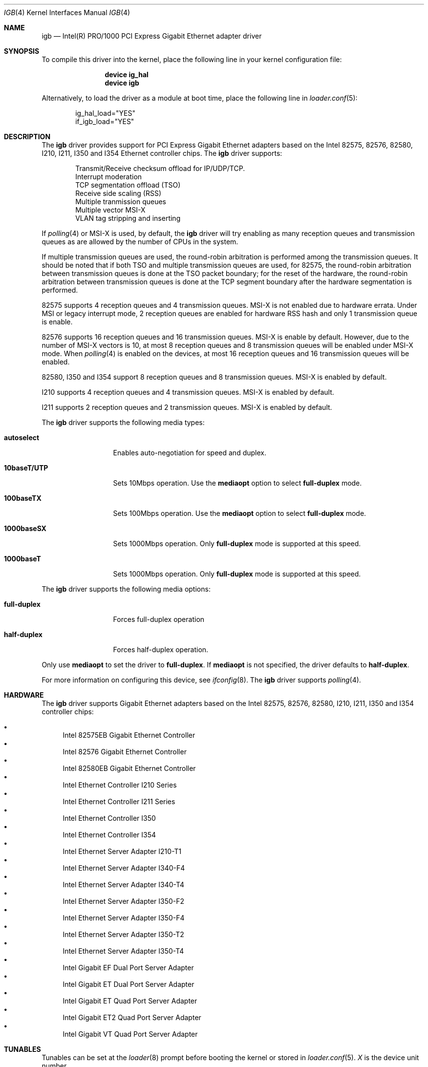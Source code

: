 .\" Copyright (c) 2001-2003, Intel Corporation
.\" All rights reserved.
.\"
.\" Redistribution and use in source and binary forms, with or without
.\" modification, are permitted provided that the following conditions are met:
.\"
.\" 1. Redistributions of source code must retain the above copyright notice,
.\"    this list of conditions and the following disclaimer.
.\"
.\" 2. Redistributions in binary form must reproduce the above copyright
.\"    notice, this list of conditions and the following disclaimer in the
.\"    documentation and/or other materials provided with the distribution.
.\"
.\" 3. Neither the name of the Intel Corporation nor the names of its
.\"    contributors may be used to endorse or promote products derived from
.\"    this software without specific prior written permission.
.\"
.\" THIS SOFTWARE IS PROVIDED BY THE COPYRIGHT HOLDERS AND CONTRIBUTORS "AS IS"
.\" AND ANY EXPRESS OR IMPLIED WARRANTIES, INCLUDING, BUT NOT LIMITED TO, THE
.\" IMPLIED WARRANTIES OF MERCHANTABILITY AND FITNESS FOR A PARTICULAR PURPOSE
.\" ARE DISCLAIMED. IN NO EVENT SHALL THE COPYRIGHT OWNER OR CONTRIBUTORS BE
.\" LIABLE FOR ANY DIRECT, INDIRECT, INCIDENTAL, SPECIAL, EXEMPLARY, OR
.\" CONSEQUENTIAL DAMAGES (INCLUDING, BUT NOT LIMITED TO, PROCUREMENT OF
.\" SUBSTITUTE GOODS OR SERVICES; LOSS OF USE, DATA, OR PROFITS; OR BUSINESS
.\" INTERRUPTION) HOWEVER CAUSED AND ON ANY THEORY OF LIABILITY, WHETHER IN
.\" CONTRACT, STRICT LIABILITY, OR TORT (INCLUDING NEGLIGENCE OR OTHERWISE)
.\" ARISING IN ANY WAY OUT OF THE USE OF THIS SOFTWARE, EVEN IF ADVISED OF THE
.\" POSSIBILITY OF SUCH DAMAGE.
.\"
.\" * Other names and brands may be claimed as the property of others.
.\"
.\" $FreeBSD: src/share/man/man4/igb.4,v 1.2 2010/05/14 20:11:30 marius Exp $
.\"
.Dd September 3, 2013
.Dt IGB 4
.Os
.Sh NAME
.Nm igb
.Nd "Intel(R) PRO/1000 PCI Express Gigabit Ethernet adapter driver"
.Sh SYNOPSIS
To compile this driver into the kernel,
place the following line in your
kernel configuration file:
.Bd -ragged -offset indent
.Cd "device ig_hal"
.Cd "device igb"
.Ed
.Pp
Alternatively, to load the driver as a
module at boot time, place the following line in
.Xr loader.conf 5 :
.Bd -literal -offset indent
ig_hal_load="YES"
if_igb_load="YES"
.Ed
.Sh DESCRIPTION
The
.Nm
driver provides support for PCI Express Gigabit Ethernet adapters based on
the Intel
82575,
82576,
82580,
I210,
I211,
I350 and I354
Ethernet controller chips.
The
.Nm
driver supports:
.Pp
.Bl -item -offset indent -compact
.It
Transmit/Receive checksum offload for IP/UDP/TCP.
.\"Jumbo Frames.
.It
Interrupt moderation
.It
TCP segmentation offload (TSO)
.It
Receive side scaling (RSS)
.It
Multiple tranmission queues
.It
Multiple vector MSI-X
.It
VLAN tag stripping and inserting
.El
.Pp
If
.Xr polling 4
or MSI-X is used,
by default,
the
.Nm
driver will try enabling as many reception queues and transmission queues
as are allowed by the number of CPUs in the system.
.Pp
If multiple transmission queues are used,
the round-robin arbitration is performed among the transmission queues.
It should be noted that
if both TSO and multiple transmission queues are used,
for 82575, the round-robin arbitration between transmission queues is done
at the TSO packet boundary;
for the reset of the hardware, the round-robin arbitration
between transmission queues is done at the TCP segment boundary after
the hardware segmentation is performed.
.Pp
82575 supports 4 reception queues and 4 transmission queues.
MSI-X is not enabled due to hardware errata.
Under MSI or legacy interrupt mode,
2 reception queues are enabled for hardware RSS hash
and only 1 transmission queue is enable.
.Pp
82576 supports 16 reception queues and 16 transmission queues.
MSI-X is enable by default.
However,
due to the number of MSI-X vectors is 10,
at most 8 reception queues and 8 transmission queues will be enabled
under MSI-X mode.
When
.Xr polling 4
is enabled on the devices,
at most 16 reception queues and 16 transmission queues will be enabled.
.Pp
82580,
I350 and I354 support 8 reception queues and 8 transmission queues.
MSI-X is enabled by default.
.Pp
I210 supports 4 reception queues and 4 transmission queues.
MSI-X is enabled by default.
.Pp
I211 supports 2 reception queues and 2 transmission queues.
MSI-X is enabled by default.
.Pp
.\"For questions related to hardware requirements, refer to the
.\"documentation supplied with your Intel PRO/1000 adapter.
.\"All hardware requirements listed apply to use with
.\".Dx .
.\".Pp
.\"Support for Jumbo Frames is provided via the interface MTU setting.
.\"Selecting an MTU larger than 1500 bytes with the
.\".Xr ifconfig 8
.\"utility configures the adapter to receive and transmit Jumbo Frames.
.\"The maximum MTU size for Jumbo Frames is 9216.
.\".Pp
The
.Nm
driver supports the following media types:
.Bl -tag -width ".Cm 10baseT/UTP"
.It Cm autoselect
Enables auto-negotiation for speed and duplex.
.It Cm 10baseT/UTP
Sets 10Mbps operation.
Use the
.Cm mediaopt
option to select
.Cm full-duplex
mode.
.It Cm 100baseTX
Sets 100Mbps operation.
Use the
.Cm mediaopt
option to select
.Cm full-duplex
mode.
.It Cm 1000baseSX
Sets 1000Mbps operation.
Only
.Cm full-duplex
mode is supported at this speed.
.It Cm 1000baseT
Sets 1000Mbps operation.
Only
.Cm full-duplex
mode is supported at this speed.
.El
.Pp
The
.Nm
driver supports the following media options:
.Bl -tag -width ".Cm full-duplex"
.It Cm full-duplex
Forces full-duplex operation
.It Cm half-duplex
Forces half-duplex operation.
.El
.Pp
Only use
.Cm mediaopt
to set the driver to
.Cm full-duplex .
If
.Cm mediaopt
is not specified, the driver defaults to
.Cm half-duplex .
.Pp
For more information on configuring this device, see
.Xr ifconfig 8 .
The
.Nm
driver supports
.Xr polling 4 .
.Sh HARDWARE
The
.Nm
driver supports Gigabit Ethernet adapters based on the Intel
82575,
82576,
82580,
I210,
I211,
I350 and I354
controller chips:
.Pp
.Bl -bullet -compact
.It
Intel 82575EB Gigabit Ethernet Controller
.It
Intel 82576 Gigabit Ethernet Controller
.It
Intel 82580EB Gigabit Ethernet Controller
.It
Intel Ethernet Controller I210 Series
.It
Intel Ethernet Controller I211 Series
.It
Intel Ethernet Controller I350
.It
Intel Ethernet Controller I354
.It
Intel Ethernet Server Adapter I210-T1
.It
Intel Ethernet Server Adapter I340-F4
.It
Intel Ethernet Server Adapter I340-T4
.It
Intel Ethernet Server Adapter I350-F2
.It
Intel Ethernet Server Adapter I350-F4
.It
Intel Ethernet Server Adapter I350-T2
.It
Intel Ethernet Server Adapter I350-T4
.It
Intel Gigabit EF Dual Port Server Adapter
.It
Intel Gigabit ET Dual Port Server Adapter
.It
Intel Gigabit ET Quad Port Server Adapter
.It
Intel Gigabit ET2 Quad Port Server Adapter
.It
Intel Gigabit VT Quad Port Server Adapter
.El
.Sh TUNABLES
Tunables can be set at the
.Xr loader 8
prompt before booting the kernel or stored in
.Xr loader.conf 5 .
.Em X
is the device unit number.
.Bl -tag -width ".Va hw.igbX.irq.unshared"
.It Va hw.igb.rxd Va hw.igbX.rxd
Number of receive descriptors allocated by the driver.
The default value is 512.
The minimum is 256,
and the maximum is 4096.
.It Va hw.igb.txd Va hw.igbX.txd
Number of transmit descriptors allocated by the driver.
The default value is 1024.
The minimum is 256,
and the maximum is 4096.
.It Va hw.igb.rxr Va hw.igbX.rxr
This tunable specifies the number of reception queues could be enabled.
Maximum allowed value for these tunables is device specific
and it must be power of 2 aligned.
Setting these tunables to 0 allows the driver to make
as many reception queues ready-for-use as allowed by the number of CPUs.
.It Va hw.igb.txr Va hw.igbX.txr
This tunable specifies the number of transmission queues could be enabled.
Maximum allowed value for these tunables is device specific
and it must be power of 2 aligned.
Setting these tunables to 0 allows the driver to make
as many transmission queues ready-for-use as allowed by the number of CPUs.
.It Va hw.igb.msix.enable Va hw.igbX.msix.enable
By default,
the driver will use MSI-X if it is supported.
This behaviour can be turned off by setting this tunable to 0.
.It Va hw.igbX.msix.off
If MSI-X is used
and the number of MSI-X vectors is not enough to
put transmission queue processing and reception queue processing
onto independent MSI-X vector,
this tunable specifies the leading target CPU for
transmission and reception queues processing.
The value specificed must be aligned to the maximum of
the number of reception queues
and the number of transmission queues enabled,
and must be less than the power of 2 number of CPUs.
.It Va hw.igbX.msix.rxoff
If MSI-X is used
and the number of MSI-X vectors is enough to
put transmission queue processing and reception queue processing
onto independent MSI-X vector,
this tunable specifies the leading target CPU for reception queues processing.
The value specificed must be aligned to the number of reception queues enabled
and must be less than the power of 2 number of CPUs.
.It Va hw.igbX.msix.txoff
If MSI-X is used
and the number of MSI-X vectors is enough to
put transmission queue processing and reception queue processing
onto independent MSI-X vector,
this tunable specifies the leading target CPU
for transmission queues processing.
The value specificed must be aligned to
the number of transmission queues enabled
and must be less than the power of 2 number of CPUs.
.It Va hw.igb.msi.enable Va hw.igbX.msi.enable
If MSI-X is disabled and MSI is supported,
the driver will use MSI.
This behavior can be turned off by setting this tunable to 0.
.It Va hw.igbX.msi.cpu
If MSI is used,
it specifies the MSI's target CPU.
.It Va hw.igbX.irq.unshared
If legacy interrupt is used,
by default,
the driver assumes the interrupt could be shared.
Setting this tunable to 1 allows the driver to perform certain
optimization based on the knowledge that the interrupt is not shared.
.It Va hw.igbX.npoll.txoff
This tunable specifies the leading target CPU for
transmission queue
.Xr polling 4
processing.
The value specificed must be aligned to the number of transmission queues
enabled and must be less than the power of 2 number of CPUs.
.It Va hw.igbX.npoll.rxoff
This tunable specifies the leading target CPU for
reception queue
.Xr polling 4
processing.
The value specificed must be aligned to the number of reception queues
enabled and must be less than the power of 2 number of CPUs.
.El
.Sh MIB Variables
A number of per-interface variables are implemented in the
.Va hw.igb Ns Em X
branch of the
.Xr sysctl 3
MIB.
.Bl -tag -width "tx_intr_nsegs"
.It Va rxr
Number of reception queues could be enabled (read-only).
Use the tunable
.Va hw.igb.rxr
or
.Va hw.igbX.rxr
to configure it.
.It Va rxr_inuse
Number of reception queues being used (read-only).
.It Va txr
Number of transmission queues could be enabled (read-only).
Use the tunable
.Va hw.igb.txr
or
.Va hw.igbX.txr
to configure it.
.It Va txr_inuse
Number of transmission queues being used (read-only).
.It Va rxd
Number of descriptors per reception queue (read-only).
Use the tunable
.Va hw.igb.rxd
or
.Va hw.igbX.rxd
to configure it.
.It Va txd
Number of descriptors per transmission queue (read-only).
Use the tunable
.Va hw.igb.txd
or
.Va hw.igbX.txd
to configure it.
.It Va intr_rate
If MSI or legacy interrupt is used,
this sysctl controls the highest possible frequency
that interrupt could be generated by the device.
It is 6000 by default (~150us).
.It Va msixY_rate
If MSI-X is used,
this sysctl controls the highest possible frequency
that interrupt could be generated by the
.Em Y
MSI-X vector.
For reception processing only MSI-X vector,
the default value is 6000 (~150us).
For transmission processing only MSI-X vector,
the default value is 4000 (250us).
For MSI-X vector which handles both reception and transmission,
the default value is 6000 (~150us).
.It Va tx_intr_nsegs
Transmission interrupt is asked to be generated upon every
.Va tx_intr_nsegs
transmission descritors having been setup.
The default value is 1/16 of the number of transmission descriptors per queue.
.It Va tx_wreg_nsegs
The number of transmission descriptors should be setup
before the hardware register is written.
Setting this value too high will have negative effect
on transmission timeliness.
Setting this value too low will hurt overall transmission performance
due to the frequent hardware register writing.
The default value is 8.
.It Va rx_wreg_nsegs
The number of reception descriptors should be setup
before the hardware register is written.
Setting this value too high will make device drop incoming packets.
Setting this value too low will hurt overall reception performance
due to the frequent hardware register writing.
The default value is 32.
.It Va npoll_rxoff
See the tunable
.Va hw.igbX.npoll.rxoff .
The set value will take effect the next time
.Xr polling 4
is enabled on the device.
.It Va npoll_txoff
See the tunable
.Va hw.igbX.npoll.txoff .
The set value will take effect the next time
.Xr polling 4
is enabled on the device.
.El
.\".Sh SUPPORT
.\"For general information and support,
.\"go to the Intel support website at:
.\".Pa http://support.intel.com .
.\".Pp
.\"If an issue is identified with the released source code on the supported kernel
.\"with a supported adapter, email the specific information related to the
.\"issue to
.\".Aq Mt freebsdnic@mailbox.intel.com .
.Sh SEE ALSO
.Xr altq 4 ,
.Xr arp 4 ,
.Xr ifmedia 4 ,
.Xr netintro 4 ,
.Xr ng_ether 4 ,
.Xr polling 4 ,
.Xr vlan 4 ,
.Xr ifconfig 8
.Sh HISTORY
The
.Nm
device driver first appeared in
.Fx 7.1 .
.Sh AUTHORS
The
.Nm
driver was written by
.An Intel Corporation Aq Mt freebsdnic@mailbox.intel.com .
